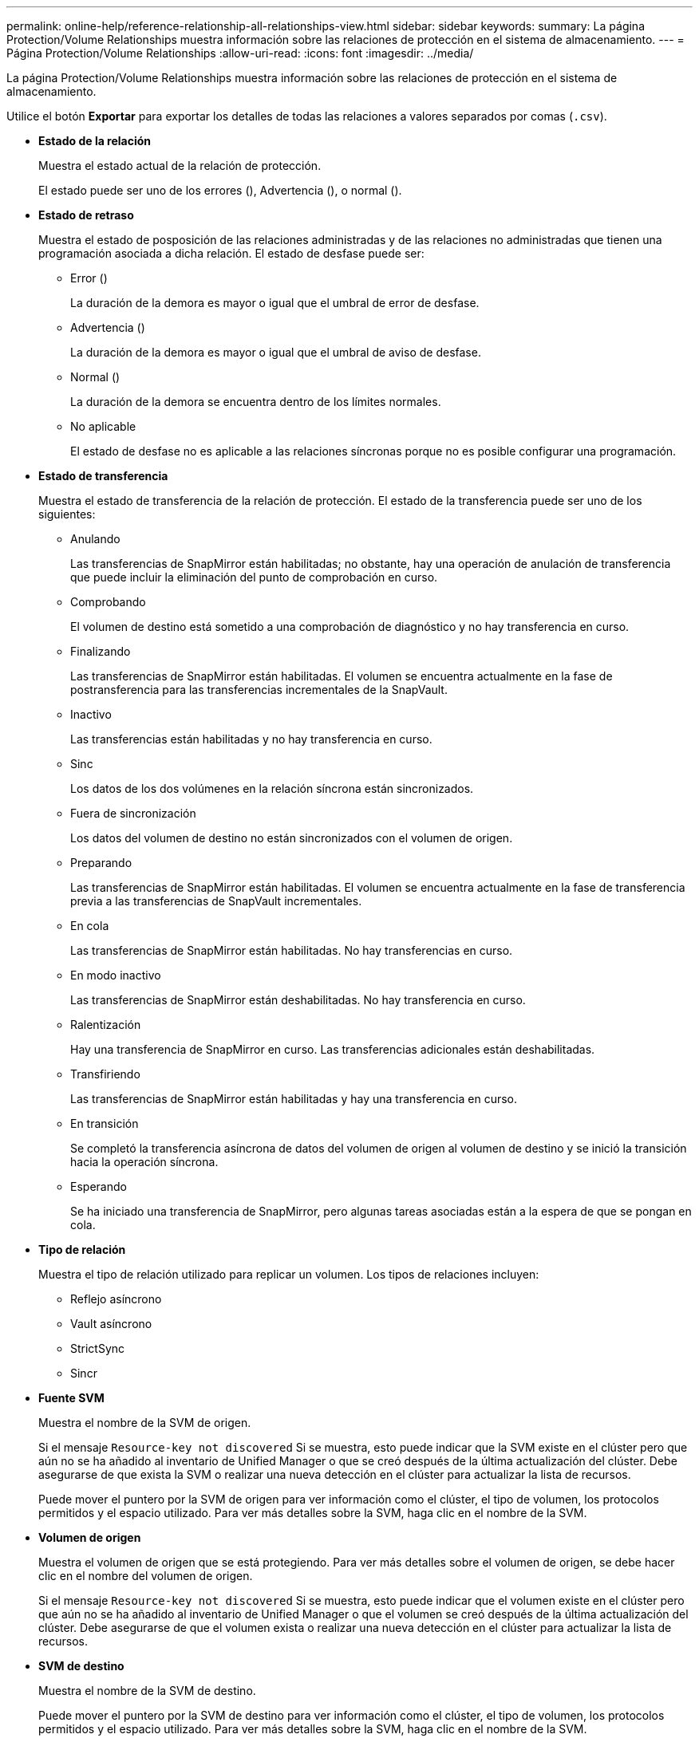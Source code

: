 ---
permalink: online-help/reference-relationship-all-relationships-view.html 
sidebar: sidebar 
keywords:  
summary: La página Protection/Volume Relationships muestra información sobre las relaciones de protección en el sistema de almacenamiento. 
---
= Página Protection/Volume Relationships
:allow-uri-read: 
:icons: font
:imagesdir: ../media/


[role="lead"]
La página Protection/Volume Relationships muestra información sobre las relaciones de protección en el sistema de almacenamiento.

Utilice el botón *Exportar* para exportar los detalles de todas las relaciones a valores separados por comas (`.csv`).

* *Estado de la relación*
+
Muestra el estado actual de la relación de protección.

+
El estado puede ser uno de los errores (image:../media/sev-error-um60.png[""]), Advertencia (image:../media/sev-warning-um60.png[""]), o normal (image:../media/sev-normal-um60.png[""]).

* *Estado de retraso*
+
Muestra el estado de posposición de las relaciones administradas y de las relaciones no administradas que tienen una programación asociada a dicha relación. El estado de desfase puede ser:

+
** Error (image:../media/sev-error-um60.png[""])
+
La duración de la demora es mayor o igual que el umbral de error de desfase.

** Advertencia (image:../media/sev-warning-um60.png[""])
+
La duración de la demora es mayor o igual que el umbral de aviso de desfase.

** Normal (image:../media/sev-normal-um60.png[""])
+
La duración de la demora se encuentra dentro de los límites normales.

** No aplicable
+
El estado de desfase no es aplicable a las relaciones síncronas porque no es posible configurar una programación.



* *Estado de transferencia*
+
Muestra el estado de transferencia de la relación de protección. El estado de la transferencia puede ser uno de los siguientes:

+
** Anulando
+
Las transferencias de SnapMirror están habilitadas; no obstante, hay una operación de anulación de transferencia que puede incluir la eliminación del punto de comprobación en curso.

** Comprobando
+
El volumen de destino está sometido a una comprobación de diagnóstico y no hay transferencia en curso.

** Finalizando
+
Las transferencias de SnapMirror están habilitadas. El volumen se encuentra actualmente en la fase de postransferencia para las transferencias incrementales de la SnapVault.

** Inactivo
+
Las transferencias están habilitadas y no hay transferencia en curso.

** Sinc
+
Los datos de los dos volúmenes en la relación síncrona están sincronizados.

** Fuera de sincronización
+
Los datos del volumen de destino no están sincronizados con el volumen de origen.

** Preparando
+
Las transferencias de SnapMirror están habilitadas. El volumen se encuentra actualmente en la fase de transferencia previa a las transferencias de SnapVault incrementales.

** En cola
+
Las transferencias de SnapMirror están habilitadas. No hay transferencias en curso.

** En modo inactivo
+
Las transferencias de SnapMirror están deshabilitadas. No hay transferencia en curso.

** Ralentización
+
Hay una transferencia de SnapMirror en curso. Las transferencias adicionales están deshabilitadas.

** Transfiriendo
+
Las transferencias de SnapMirror están habilitadas y hay una transferencia en curso.

** En transición
+
Se completó la transferencia asíncrona de datos del volumen de origen al volumen de destino y se inició la transición hacia la operación síncrona.

** Esperando
+
Se ha iniciado una transferencia de SnapMirror, pero algunas tareas asociadas están a la espera de que se pongan en cola.



* *Tipo de relación*
+
Muestra el tipo de relación utilizado para replicar un volumen. Los tipos de relaciones incluyen:

+
** Reflejo asíncrono
** Vault asíncrono
** StrictSync
** Sincr


* *Fuente SVM*
+
Muestra el nombre de la SVM de origen.

+
Si el mensaje `Resource-key not discovered` Si se muestra, esto puede indicar que la SVM existe en el clúster pero que aún no se ha añadido al inventario de Unified Manager o que se creó después de la última actualización del clúster. Debe asegurarse de que exista la SVM o realizar una nueva detección en el clúster para actualizar la lista de recursos.

+
Puede mover el puntero por la SVM de origen para ver información como el clúster, el tipo de volumen, los protocolos permitidos y el espacio utilizado. Para ver más detalles sobre la SVM, haga clic en el nombre de la SVM.

* *Volumen de origen*
+
Muestra el volumen de origen que se está protegiendo. Para ver más detalles sobre el volumen de origen, se debe hacer clic en el nombre del volumen de origen.

+
Si el mensaje `Resource-key not discovered` Si se muestra, esto puede indicar que el volumen existe en el clúster pero que aún no se ha añadido al inventario de Unified Manager o que el volumen se creó después de la última actualización del clúster. Debe asegurarse de que el volumen exista o realizar una nueva detección en el clúster para actualizar la lista de recursos.

* *SVM de destino*
+
Muestra el nombre de la SVM de destino.

+
Puede mover el puntero por la SVM de destino para ver información como el clúster, el tipo de volumen, los protocolos permitidos y el espacio utilizado. Para ver más detalles sobre la SVM, haga clic en el nombre de la SVM.

* *Volumen de destino*
+
Muestra el nombre del volumen de destino.

+
Puede mover el puntero por un volumen para ver información, como el agregado que contiene el volumen, el espacio sobrecomprometido de la cuota de qtree, el estado de la última operación de movimiento de volúmenes y el espacio asignado en el volumen. También es posible ver los detalles de los objetos relacionados, como la SVM a la que pertenece el volumen, el agregado al que pertenece el volumen y todos los volúmenes que pertenecen a este agregado.

* *Duración de retraso*
+
Muestra la cantidad de tiempo que los datos del reflejo se retrasan con respecto al origen.

+
La duración de la demora debe ser cercana o igual a 0 segundos para las relaciones de StrictSync.

* *Última actualización realizada correctamente*
+
Muestra la hora a la que se realizó la última operación correcta de SnapMirror o SnapVault.

+
La última actualización realizada correctamente no es aplicable a las relaciones síncronas.

* *Duración de la última transferencia*
+
Muestra el tiempo que se tarda en finalizar la última transferencia de datos.

+
La duración de la transferencia no es aplicable a las relaciones de StrictSync porque la transferencia debe ser simultánea.

* *Tamaño de la última transferencia*
+
Muestra el tamaño, en bytes, de la última transferencia de datos.

+
El tamaño de transferencia no es aplicable a las relaciones StrictSync.

* *Salud de la relación*
+
Muestra el estado de la relación del clúster.

* *Estado de relación*
+
Muestra el estado de reflejo de la relación de SnapMirror.

* *Razón insalubre*
+
La razón por la que la relación está en un estado poco saludable.

* *Cluster de origen*
+
Muestra el nombre del clúster de origen de la relación SnapMirror.

* *Nodo de origen*
+
Muestra el nombre del nodo de origen de la relación SnapMirror.

* *Cluster de destino*
+
Muestra el nombre del clúster de destino de la relación SnapMirror.

* *Nodo de destino*
+
Muestra el nombre del nodo de destino de la relación SnapMirror.

* *Prioridad de transferencia*
+
Muestra la prioridad en la que se ejecuta una transferencia. La prioridad de transferencia es normal o Baja. Las transferencias de prioridad normal se programan antes de que se realicen transferencias de baja prioridad.

+
La prioridad de transferencia no es aplicable a las relaciones síncronas porque todas las transferencias se tratan con la misma prioridad.

* *Política*
+
Muestra la política de protección del volumen. Puede hacer clic en el nombre de la política para ver los detalles asociados con esa política, incluida la siguiente información:

+
** Prioridad de transferencia
+
Especifica la prioridad en la que se ejecuta una transferencia para operaciones asíncronas. La prioridad de transferencia es normal o Baja. Las transferencias de prioridad normal se programan antes de que se realicen transferencias de baja prioridad. El valor predeterminado es normal.

** Ignorar tiempo de acceso
+
Se aplica solo a las relaciones de SnapVault. Esto especifica si las transferencias incrementales ignoran archivos que sólo cambian su tiempo de acceso. Los valores son True o False. El valor predeterminado es False.

** Cuando la relación no está sincronizada
+
Especifica la acción que ONTAP realiza cuando no se puede sincronizar una relación síncrona. Las relaciones de StrictSync restringirán el acceso al volumen primario si no se ha podido sincronizar con el volumen secundario. Las relaciones de sincronización no restringen el acceso al primario si no se sincroniza con el secundario.

** Intenta limitar
+
Especifica la cantidad máxima de veces que se debe intentar cada transferencia manual o programada para una relación de SnapMirror. El valor predeterminado es 8.

** Comentarios
+
Proporciona un campo de texto para comentarios específicos de la directiva seleccionada.

** Etiqueta de SnapMirror
+
Especifica la etiqueta de SnapMirror para la primera programación asociada a la política de copia de Snapshot. El subsistema SnapVault utiliza la etiqueta de SnapMirror al realizar un backup de copias de Snapshot en un destino de SnapVault.

** Configuración de retención
+
Especifica cuánto tiempo se conservarán los backups, en función del tiempo o de la cantidad de backups.

** Copias Snapshot reales
+
Especifica la cantidad de copias de Snapshot en este volumen que coinciden con la etiqueta especificada.

** Conserve copias Snapshot
+
Especifica el número de copias de Snapshot de SnapVault que no se eliminan automáticamente aunque se alcance el límite máximo de la política. Los valores son True o False. El valor predeterminado es False.

** Umbral de advertencia de retención
+
Especifica el límite de copias de Snapshot en el que se envía una advertencia para indicar que el límite de retención máximo está casi alcanzado.



* *Horario*
+
Muestra el nombre de la programación de protección asignada a la relación. Haga clic en el nombre de la programación para ver detalles sobre ella.

+
La programación no se aplica para relaciones síncronas.

* *Replicación flexible de versiones*
+
Muestra las opciones Sí, Sí con copia de seguridad o Ninguno.


